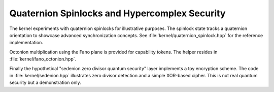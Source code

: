 Quaternion Spinlocks and Hypercomplex Security
==============================================

The kernel experiments with quaternion spinlocks for illustrative purposes.
The spinlock state tracks a quaternion orientation to showcase advanced
synchronization concepts. See :file:`kernel/quaternion_spinlock.hpp` for the
reference implementation.

Octonion multiplication using the Fano plane is provided for capability
tokens.  The helper resides in :file:`kernel/fano_octonion.hpp`.

Finally the hypothetical "sedenion zero divisor quantum security" layer
implements a toy encryption scheme.  The code in :file:`kernel/sedenion.hpp`
illustrates zero divisor detection and a simple XOR-based cipher.  This is not
real quantum security but a demonstration only.

.. doxygenfile:: quaternion_spinlock.hpp
   :project: XINIM

.. doxygenfile:: fano_octonion.hpp
   :project: XINIM

.. doxygenfile:: sedenion.hpp
   :project: XINIM

